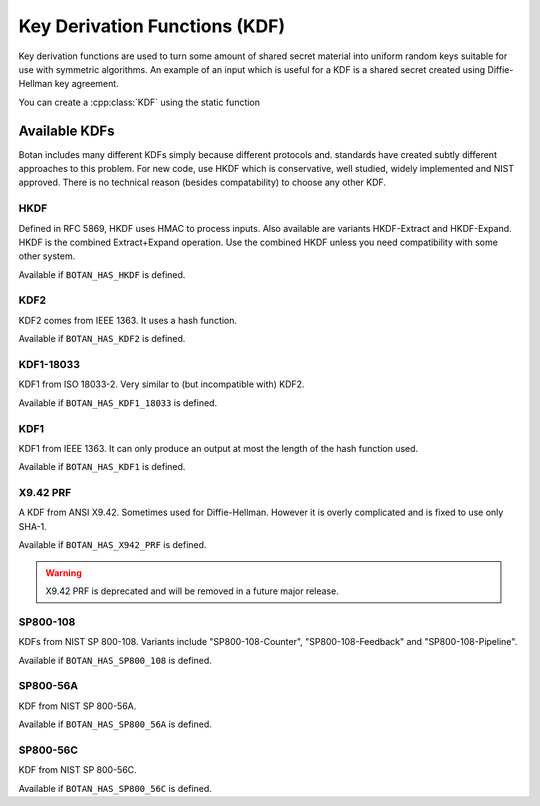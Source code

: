 
.. _key_derivation_function:

Key Derivation Functions (KDF)
========================================

Key derivation functions are used to turn some amount of shared secret
material into uniform random keys suitable for use with symmetric
algorithms. An example of an input which is useful for a KDF is a
shared secret created using Diffie-Hellman key agreement.

.. cpp:class:: KDF

  .. cpp:function:: secure_vector<uint8_t> derive_key( \
                                    const uint8_t secret[], \
                                    size_t secret_len, \
                                    const uint8_t salt[], \
                                    size_t salt_len, \
                                    const uint8_t label[], \
                                    size_t label_len) const

  .. cpp:function:: secure_vector<uint8_t> derive_key( \
     size_t key_len, const std::vector<uint8_t>& secret, \
     const std::vector<uint8_t>& salt, \
     const std::vector<uint8_t>& label) const

  .. cpp:function:: secure_vector<uint8_t> derive_key( \
     size_t key_len, const std::vector<uint8_t>& secret, \
     const uint8_t* salt, size_t salt_len) const

  .. cpp:function:: secure_vector<uint8_t> derive_key( \
     size_t key_len, const uint8_t* secret, size_t secret_len, \
     const std::string& salt) const

   All variations on the same theme. Deterministically creates a
   uniform random value from *secret*, *salt*, and *label*.

   Typically *label* is a fixed used to identity a protocol context,
   for example "FooProtocol v1.0 key derivation", and *salt* is chosen
   randomly or is some string associated with the current protocol
   instance, for example a session identifier.

You can create a :cpp:class:`KDF` using the static function

.. cpp:function:: std::unique_ptr<KDF> KDF::create(const std::string& algo)


Available KDFs
-------------------

Botan includes many different KDFs simply because different protocols and.
standards have created subtly different approaches to this problem. For new
code, use HKDF which is conservative, well studied, widely implemented and NIST
approved. There is no technical reason (besides compatability) to choose any
other KDF.

HKDF
~~~~~

Defined in RFC 5869, HKDF uses HMAC to process inputs. Also available
are variants HKDF-Extract and HKDF-Expand. HKDF is the combined
Extract+Expand operation. Use the combined HKDF unless you need
compatibility with some other system.

Available if ``BOTAN_HAS_HKDF`` is defined.

KDF2
~~~~~

KDF2 comes from IEEE 1363. It uses a hash function.

Available if ``BOTAN_HAS_KDF2`` is defined.

KDF1-18033
~~~~~~~~~~~~

KDF1 from ISO 18033-2. Very similar to (but incompatible with) KDF2.

Available if ``BOTAN_HAS_KDF1_18033`` is defined.

KDF1
~~~~~~

KDF1 from IEEE 1363. It can only produce an output at most the length
of the hash function used.

Available if ``BOTAN_HAS_KDF1`` is defined.

X9.42 PRF
~~~~~~~~~~

A KDF from ANSI X9.42. Sometimes used for Diffie-Hellman. However it is
overly complicated and is fixed to use only SHA-1.

Available if ``BOTAN_HAS_X942_PRF`` is defined.

.. warning::
   X9.42 PRF is deprecated and will be removed in a future major release.

SP800-108
~~~~~~~~~~

KDFs from NIST SP 800-108. Variants include "SP800-108-Counter",
"SP800-108-Feedback" and "SP800-108-Pipeline".

Available if ``BOTAN_HAS_SP800_108`` is defined.

SP800-56A
~~~~~~~~~~

KDF from NIST SP 800-56A.

Available if ``BOTAN_HAS_SP800_56A`` is defined.

SP800-56C
~~~~~~~~~~

KDF from NIST SP 800-56C.

Available if ``BOTAN_HAS_SP800_56C`` is defined.
